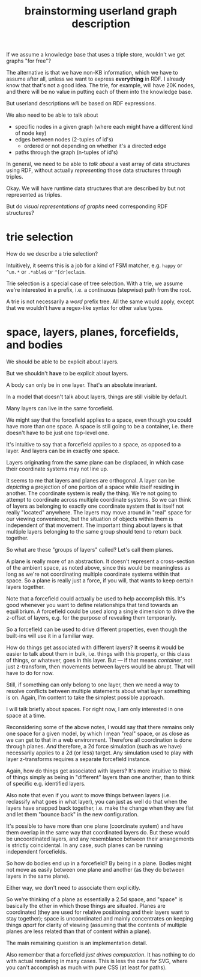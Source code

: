 #+TITLE:brainstorming userland graph description

If we assume a knowledge base that uses a triple store, wouldn't we get graphs
"for free"?

The alternative is that we have non-KB information, which we have to assume
after all, unless we want to express *everything* in RDF.  I already know that
that's not a good idea.  The trie, for example, will have 20K nodes, and there
will be no value in putting each of them into the knowledge base.

But userland descriptions /will/ be based on RDF expressions.  

We also need to be able to talk about
- specific nodes in a given graph (where each might have a different kind of
  node key)
- edges between nodes (2-tuples of id's)
  - ordered or not depending on whether it's a directed edge
- paths through the graph (n-tuples of id's)

In general, we need to be able to /talk about/ a vast array of data structures
using RDF, without actually /representing/ those data structures through triples.

Okay.  We will have runtime data structures that are described by but not
represented as triples.

But do /visual representations of graphs/ need corresponding RDF structures?


* trie selection

How do we describe a trie selection?

Intuitively, it seems this is a job for a kind of FSM matcher, e.g. =happy= or
=^un.*= or =.*able$= or =^[dr]eclaim=.

Trie selection is a special case of tree selection.  With a trie, we assume
we're interested in a prefix, i.e. a continuous (stepwise) path from the root.

A trie is not necessarily a /word/ prefix tree.  All the same would apply, except
that we wouldn't have a regex-like syntax for other value types.

* space, layers, planes, forcefields, and bodies

We should be able to be explicit about layers.

But we shouldn't *have* to be explicit about layers.

A body can only be in one layer.  That's an absolute invariant.

In a model that doesn't talk about layers, things are still visible by default.

Many layers can live in the same forcefield.

We might say that the forcefield applies to a space, even though you could have
more than one space.  A space is still going to be a container, i.e. there
doesn't have to be just one top-level one.

It's intuitive to say that a forcefield applies to a space, as opposed to a
layer.  And layers can be in exactly one space.

Layers originating from the same plane can be displaced, in which case their
coordinate systems may not line up.

It seems to me that layers and planes are orthogonal.  A layer can be /depicting/
a projection of one portion of a space while itself residing in another.  The
coordinate system is really the thing.  We're not going to attempt to coordinate
across multiple coordinate systems.  So we can think of layers as belonging to
exactly one coordinate system that is itself not really "located" anywhere.  The
layers may move around in "real" space for our viewing convenience, but the
situation of objects within them is independent of that movement.  The important
thing about layers is that multiple layers belonging to the same group should
tend to return back together.

So what are these "groups of layers" called?  Let's call them planes.

A plane is really more of an abstraction.  It doesn't represent a cross-section
of the ambient space, as noted above, since this would be meaningless as long as
we're not coordinating multiple coordinate systems within that space.  So a
plane is really just a force, if you will, that wants to keep certain layers
together.

Note that a forcefield could actually be used to help accomplish this.  It's
good whenever you want to define relationships that tend towards an equilibrium.
A forcefield could be used along a single dimension to drive the z-offset of
layers, e.g. for the purpose of revealing them temporarily.

So a forcefield can be used to drive different properties, even though the
built-ins will use it in a familiar way.

How do things get associated with different layers?  It seems it would be easier
to talk about them in bulk, i.e. things with this property, or this class of
things, or whatever, goes in this layer.  But --- if that means /container/, not
just z-transform, then movements between layers would be abrupt.  That will have
to do for now.

Still, if something can only belong to one layer, then we need a way to resolve
conflicts between multiple statements about what layer something is on.  Again,
I'm content to take the simplest possible approach.

I will talk briefly about spaces.  For right now, I am only interested in one
space at a time.

Reconsidering some of the above notes, I would say that there remains only one
space for a given model, by which I mean "real" space, or as close as we can get
to that in a web environment.  Therefore all coordination is done through
planes.  /And/ therefore, a 2d force simulation (such as we have) necessarily
applies to a 2d (or less) target.  Any simulation used to play with layer
z-transforms requires a separate forcefield instance.

Again, how do things get associated with layers?  It's more intuitive to think
of things simply as being in "different" layers than one another, than to think
of specific e.g. identified layers.

Also note that even if you want to move things between layers (i.e. reclassify
what goes in what layer), you can just as well do that when the layers have
snapped back together, i.e. make the change when they are flat and let them
"bounce back" in the new configuration.

It's possible to have more than one plane (coordinate system) and have them
overlap in the same way that coordinated layers do.  But these would be
uncoordinated layers, and any resemblance between their arrangements is strictly
coincidental.  In any case, such planes can be running independent forcefields.

So how do bodies end up in a forcefield?  By being in a plane.  Bodies might not
move as easily between one plane and another (as they do between layers in the
same plane).

Either way, we don't need to associate them explicitly.

So we're thinking of a plane as essentially a 2.5d space, and "space" is
basically the ether in which those things are situated.  Planes are coordinated
(they are used for relative positioning and their layers want to stay together);
space is uncoordinated and mainly concentrates on keeping things /apart/ for
clarity of viewing (assuming that the contents of multiple planes are less
related than that of content within a plane).

The main remaining question is an implementation detail.

Also remember that a forcefield /just drives computation/.  It has nothing to do
with actual rendering in many cases.  This is less the case for SVG, where you
can't accomplish as much with pure CSS (at least for paths).

